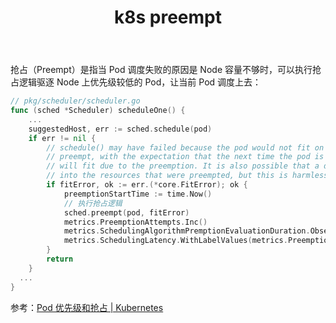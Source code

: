 :PROPERTIES:
:ID:       D680BA0D-F5F4-46A4-9EAD-76B10B7D5537
:END:
#+TITLE: k8s preempt

抢占（Preempt）是指当 Pod 调度失败的原因是 Node 容量不够时，可以执行抢占逻辑驱逐 Node 上优先级较低的 Pod，让当前 Pod 调度上去：
#+begin_src go
  // pkg/scheduler/scheduler.go
  func (sched *Scheduler) scheduleOne() {
      ...
      suggestedHost, err := sched.schedule(pod)
      if err != nil {
          // schedule() may have failed because the pod would not fit on any host, so we try to
          // preempt, with the expectation that the next time the pod is tried for scheduling it
          // will fit due to the preemption. It is also possible that a different pod will schedule
          // into the resources that were preempted, but this is harmless.
          if fitError, ok := err.(*core.FitError); ok {
              preemptionStartTime := time.Now()
              // 执行抢占逻辑
              sched.preempt(pod, fitError)
              metrics.PreemptionAttempts.Inc()
              metrics.SchedulingAlgorithmPremptionEvaluationDuration.Observe(metrics.SinceInMicroseconds(preemptionStartTime))
              metrics.SchedulingLatency.WithLabelValues(metrics.PreemptionEvaluation).Observe(metrics.SinceInSeconds(preemptionStartTime))
          }
          return
      }
    ...
  }
#+end_src

参考：[[https://kubernetes.io/zh/docs/concepts/scheduling-eviction/pod-priority-preemption/][Pod 优先级和抢占 | Kubernetes]]

